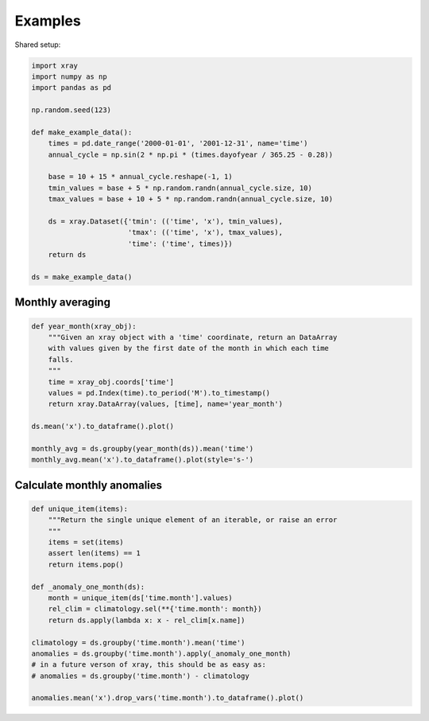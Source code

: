 Examples
========

Shared setup:

.. code-block:: python

    import xray
    import numpy as np
    import pandas as pd

    np.random.seed(123)

    def make_example_data():
        times = pd.date_range('2000-01-01', '2001-12-31', name='time')
        annual_cycle = np.sin(2 * np.pi * (times.dayofyear / 365.25 - 0.28))

        base = 10 + 15 * annual_cycle.reshape(-1, 1)
        tmin_values = base + 5 * np.random.randn(annual_cycle.size, 10)
        tmax_values = base + 10 + 5 * np.random.randn(annual_cycle.size, 10)

        ds = xray.Dataset({'tmin': (('time', 'x'), tmin_values),
                           'tmax': (('time', 'x'), tmax_values),
                           'time': ('time', times)})
        return ds

    ds = make_example_data()


.. ipython:: python
    :suppress:

    import xray
    import numpy as np
    import pandas as pd

    np.random.seed(123)

    def make_example_data():
        times = pd.date_range('2000-01-01', '2001-12-31', name='time')
        annual_cycle = np.sin(2 * np.pi * (times.dayofyear / 365.25 - 0.28))
        base = 10 + 15 * annual_cycle.reshape(-1, 1)
        tmin_values = base + 5 * np.random.randn(annual_cycle.size, 10)
        tmax_values = base + 10 + 5 * np.random.randn(annual_cycle.size, 10)
        ds = xray.Dataset({'tmin': (('time', 'x'), tmin_values),
                           'tmax': (('time', 'x'), tmax_values),
                           'time': ('time', times)})
        return ds

    ds = make_example_data()


Monthly averaging
-----------------

.. code-block:: python

    def year_month(xray_obj):
        """Given an xray object with a 'time' coordinate, return an DataArray
        with values given by the first date of the month in which each time
        falls.
        """
        time = xray_obj.coords['time']
        values = pd.Index(time).to_period('M').to_timestamp()
        return xray.DataArray(values, [time], name='year_month')

    ds.mean('x').to_dataframe().plot()

    monthly_avg = ds.groupby(year_month(ds)).mean('time')
    monthly_avg.mean('x').to_dataframe().plot(style='s-')


.. ipython:: python
    :suppress:

    def year_month(xray_obj):
        time = xray_obj.coords['time']
        values = pd.Index(time).to_period('M').to_timestamp()
        return xray.DataArray(values, [time], name='year_month')

    @savefig examples_tmin_tmax_plot.png width=4in
    ds.mean('x').to_dataframe().plot()

    monthly_avg = ds.groupby(year_month(ds)).mean('time')

    @savefig examples_tmin_tmax_plot_mean.png width=4in
    monthly_avg.mean('x').to_dataframe().plot(style='s-')


Calculate monthly anomalies
---------------------------

.. code-block:: python

    def unique_item(items):
        """Return the single unique element of an iterable, or raise an error
        """
        items = set(items)
        assert len(items) == 1
        return items.pop()

    def _anomaly_one_month(ds):
        month = unique_item(ds['time.month'].values)
        rel_clim = climatology.sel(**{'time.month': month})
        return ds.apply(lambda x: x - rel_clim[x.name])

    climatology = ds.groupby('time.month').mean('time')
    anomalies = ds.groupby('time.month').apply(_anomaly_one_month)
    # in a future verson of xray, this should be as easy as:
    # anomalies = ds.groupby('time.month') - climatology

    anomalies.mean('x').drop_vars('time.month').to_dataframe().plot()


.. ipython:: python
    :suppress:

    def unique_item(items):
        """Return the single unique element of an iterable, or raise an error
        """
        items = set(items)
        assert len(items) == 1
        return items.pop()

    def _anomaly_one_month(ds):
        month = unique_item(ds['time.month'].values)
        rel_clim = climatology.sel(**{'time.month': month})
        return ds.apply(lambda x: x - rel_clim[x.name])

    climatology = ds.groupby('time.month').mean('time')
    anomalies = ds.groupby('time.month').apply(_anomaly_one_month)

    @savefig examples_anomalies_plot.png width=4in
    anomalies.mean('x').drop_vars('time.month').to_dataframe().plot()


.. TODO: reduce the boilerplate necessary for these examples
